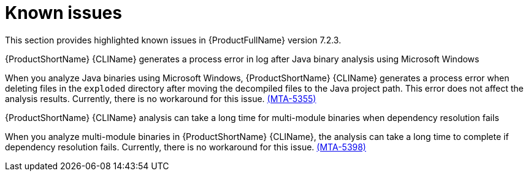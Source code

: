 :_template-generated: 2024-12-04
:_mod-docs-content-type: REFERENCE

[id="known-issues-7-2-3_{context}"]
= Known issues

This section provides highlighted known issues in {ProductFullName} version 7.2.3.

.{ProductShortName} {CLIName} generates a process error in log after Java binary analysis using Microsoft Windows
When you analyze Java binaries using Microsoft Windows, {ProductShortName} {CLIName} generates a process error when deleting files in the `exploded` directory after moving the decompiled files to the Java project path. This error does not affect the analysis results. Currently, there is no workaround for this issue. link:https://issues.redhat.com/browse/MTA-5355[(MTA-5355)]

.{ProductShortName} {CLIName} analysis can take a long time for multi-module binaries when dependency resolution fails
When you analyze multi-module binaries in {ProductShortName} {CLIName}, the analysis can take a long time to complete if dependency resolution fails. Currently, there is no workaround for this issue. link:https://issues.redhat.com/browse/MTA-5398[(MTA-5398)]